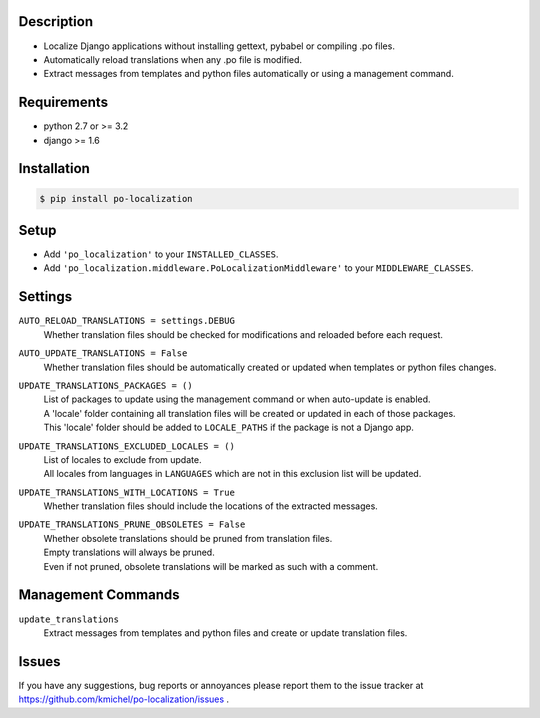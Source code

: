 ===========
Description
===========
* Localize Django applications without installing gettext, pybabel or compiling .po files.
* Automatically reload translations when any .po file is modified.
* Extract messages from templates and python files automatically or using a management command.

.. image:: https://travis-ci.org/kmichel/po-localization.svg
    :target: https://travis-ci.org/kmichel/po-localization
    :alt: Build Status

.. image:: https://coveralls.io/repos/kmichel/po-localization/badge.png
    :target: https://coveralls.io/r/kmichel/po-localization
    :alt: Coverage

.. image:: https://img.shields.io/pypi/v/po_localization.svg
    :target: https://pypi.python.org/pypi/po_localization/
    :alt: Latest Release

.. image:: https://img.shields.io/pypi/pyversions/po_localization.svg
    :target: https://pypi.python.org/pypi/po_localization/
    :alt: Supported Python Versions

.. image:: https://img.shields.io/pypi/l/po_localization.svg
    :target: https://pypi.python.org/pypi/po_localization/
    :alt: License

============
Requirements
============
* python 2.7 or >= 3.2
* django >= 1.6

============
Installation
============
.. code-block:: bash

    $ pip install po-localization

=====
Setup
=====
* Add ``'po_localization'`` to your ``INSTALLED_CLASSES``.
* Add ``'po_localization.middleware.PoLocalizationMiddleware'`` to your ``MIDDLEWARE_CLASSES``.

========
Settings
========
``AUTO_RELOAD_TRANSLATIONS = settings.DEBUG``
    | Whether translation files should be checked for modifications and reloaded before each request.
``AUTO_UPDATE_TRANSLATIONS = False``
    | Whether translation files should be automatically created or updated when templates or python files changes.
``UPDATE_TRANSLATIONS_PACKAGES = ()``
    | List of packages to update using the management command or when auto-update is enabled.
    | A 'locale' folder containing all translation files will be created or updated in each of those packages.
    | This 'locale' folder should be added to ``LOCALE_PATHS`` if the package is not a Django app.
``UPDATE_TRANSLATIONS_EXCLUDED_LOCALES = ()``
    | List of locales to exclude from update.
    | All locales from languages in ``LANGUAGES`` which are not in this exclusion list will be updated.
``UPDATE_TRANSLATIONS_WITH_LOCATIONS = True``
    | Whether translation files should include the locations of the extracted messages.
``UPDATE_TRANSLATIONS_PRUNE_OBSOLETES = False``
    | Whether obsolete translations should be pruned from translation files.
    | Empty translations will always be pruned.
    | Even if not pruned, obsolete translations will be marked as such with a comment.

===================
Management Commands
===================
``update_translations``
    Extract messages from templates and python files and create or update translation files.

======
Issues
======
If you have any suggestions, bug reports or annoyances please report them
to the issue tracker at https://github.com/kmichel/po-localization/issues .
